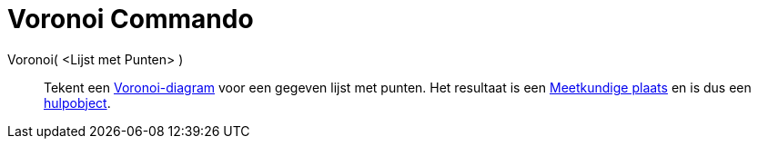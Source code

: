 = Voronoi Commando
:page-en: commands/Voronoi_Command
ifdef::env-github[:imagesdir: /nl/modules/ROOT/assets/images]

Voronoi( <Lijst met Punten> )::
  Tekent een http://en.wikipedia.org/wiki/nl:Voronoi-diagram[Voronoi-diagram] voor een gegeven lijst met punten. Het
  resultaat is een xref:/commands/MeetkundigePlaats.adoc[Meetkundige plaats] en is dus een
  xref:/Vrije_afhankelijke_en_hulpobjecten.adoc[hulpobject].
